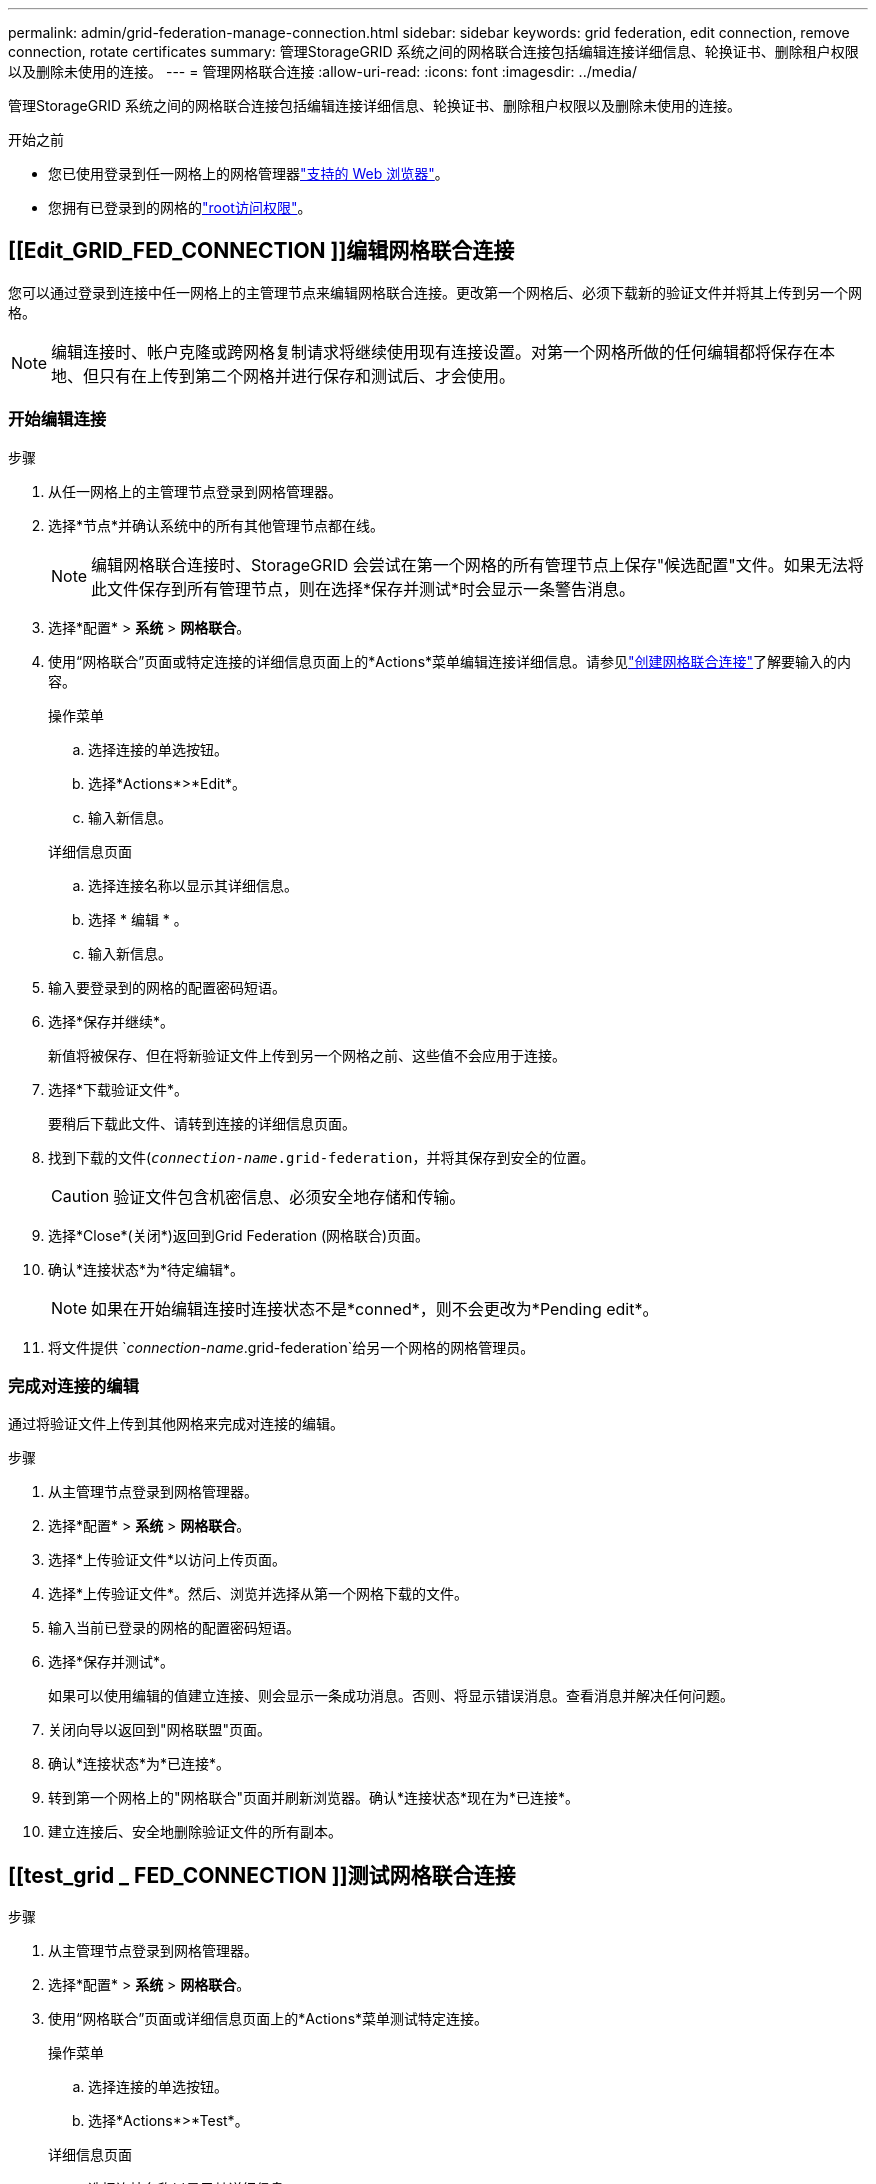 ---
permalink: admin/grid-federation-manage-connection.html 
sidebar: sidebar 
keywords: grid federation, edit connection, remove connection, rotate certificates 
summary: 管理StorageGRID 系统之间的网格联合连接包括编辑连接详细信息、轮换证书、删除租户权限以及删除未使用的连接。 
---
= 管理网格联合连接
:allow-uri-read: 
:icons: font
:imagesdir: ../media/


[role="lead"]
管理StorageGRID 系统之间的网格联合连接包括编辑连接详细信息、轮换证书、删除租户权限以及删除未使用的连接。

.开始之前
* 您已使用登录到任一网格上的网格管理器link:../admin/web-browser-requirements.html["支持的 Web 浏览器"]。
* 您拥有已登录到的网格的link:admin-group-permissions.html["root访问权限"]。




== [[Edit_GRID_FED_CONNECTION ]]编辑网格联合连接

您可以通过登录到连接中任一网格上的主管理节点来编辑网格联合连接。更改第一个网格后、必须下载新的验证文件并将其上传到另一个网格。


NOTE: 编辑连接时、帐户克隆或跨网格复制请求将继续使用现有连接设置。对第一个网格所做的任何编辑都将保存在本地、但只有在上传到第二个网格并进行保存和测试后、才会使用。



=== 开始编辑连接

.步骤
. 从任一网格上的主管理节点登录到网格管理器。
. 选择*节点*并确认系统中的所有其他管理节点都在线。
+

NOTE: 编辑网格联合连接时、StorageGRID 会尝试在第一个网格的所有管理节点上保存"候选配置"文件。如果无法将此文件保存到所有管理节点，则在选择*保存并测试*时会显示一条警告消息。

. 选择*配置* > *系统* > *网格联合*。
. 使用“网格联合”页面或特定连接的详细信息页面上的*Actions*菜单编辑连接详细信息。请参见link:grid-federation-create-connection.html["创建网格联合连接"]了解要输入的内容。
+
[role="tabbed-block"]
====
.操作菜单
--
.. 选择连接的单选按钮。
.. 选择*Actions*>*Edit*。
.. 输入新信息。


--
.详细信息页面
--
.. 选择连接名称以显示其详细信息。
.. 选择 * 编辑 * 。
.. 输入新信息。


--
====
. 输入要登录到的网格的配置密码短语。
. 选择*保存并继续*。
+
新值将被保存、但在将新验证文件上传到另一个网格之前、这些值不会应用于连接。

. 选择*下载验证文件*。
+
要稍后下载此文件、请转到连接的详细信息页面。

. 找到下载的文件(`_connection-name_.grid-federation`，并将其保存到安全的位置。
+

CAUTION: 验证文件包含机密信息、必须安全地存储和传输。

. 选择*Close*(关闭*)返回到Grid Federation (网格联合)页面。
. 确认*连接状态*为*待定编辑*。
+

NOTE: 如果在开始编辑连接时连接状态不是*conned*，则不会更改为*Pending edit*。

. 将文件提供 `_connection-name_.grid-federation`给另一个网格的网格管理员。




=== 完成对连接的编辑

通过将验证文件上传到其他网格来完成对连接的编辑。

.步骤
. 从主管理节点登录到网格管理器。
. 选择*配置* > *系统* > *网格联合*。
. 选择*上传验证文件*以访问上传页面。
. 选择*上传验证文件*。然后、浏览并选择从第一个网格下载的文件。
. 输入当前已登录的网格的配置密码短语。
. 选择*保存并测试*。
+
如果可以使用编辑的值建立连接、则会显示一条成功消息。否则、将显示错误消息。查看消息并解决任何问题。

. 关闭向导以返回到"网格联盟"页面。
. 确认*连接状态*为*已连接*。
. 转到第一个网格上的"网格联合"页面并刷新浏览器。确认*连接状态*现在为*已连接*。
. 建立连接后、安全地删除验证文件的所有副本。




== [[test_grid _ FED_CONNECTION ]]测试网格联合连接

.步骤
. 从主管理节点登录到网格管理器。
. 选择*配置* > *系统* > *网格联合*。
. 使用“网格联合”页面或详细信息页面上的*Actions*菜单测试特定连接。
+
[role="tabbed-block"]
====
.操作菜单
--
.. 选择连接的单选按钮。
.. 选择*Actions*>*Test*。


--
.详细信息页面
--
.. 选择连接名称以显示其详细信息。
.. 选择 * 测试连接 * 。


--
====
. 查看连接状态：
+
[cols="1a,2a"]
|===
| 连接状态 | 说明 


 a| 
已连接
 a| 
两个网格均已连接并正常通信。



 a| 
错误
 a| 
连接处于错误状态。例如、证书已过期或配置值不再有效。



 a| 
待编辑
 a| 
您已编辑此网格上的连接、但此连接仍在使用现有配置。要完成编辑、请将新验证文件上传到另一个网格。



 a| 
正在等待连接
 a| 
您已在此网格上配置连接、但在另一网格上连接尚未完成。从此网格下载验证文件并将其上传到另一个网格。



 a| 
未知
 a| 
连接处于未知状态、可能是由于网络问题描述 或脱机节点。

|===
. 如果连接状态为*Error*，请解决所有问题。然后，再次选择*测试连接*以确认问题描述 已修复。




== [[rotate_grid _ FED_certificates]]旋转连接证书

每个网格联合连接都使用四个自动生成的SSL证书来保护此连接的安全。当每个网格的两个证书接近其到期日期时，“*网格联合证书到期*”警报将提醒您轮换证书。


CAUTION: 如果连接任一端的证书过期、则连接将停止工作、复制将处于待定状态、直到证书更新为止。

.步骤
. 从任一网格上的主管理节点登录到网格管理器。
. 选择*配置* > *系统* > *网格联合*。
. 从网格联盟页面上的任一选项卡中、选择连接名称以显示其详细信息。
. 选择*证书*选项卡。
. 选择*旋转证书*。
. 指定新证书的有效天数。
. 输入要登录到的网格的配置密码短语。
. 选择*旋转证书*。
. 根据需要、对连接中的另一个网格重复上述步骤。
+
通常、对连接两端的证书使用相同天数。





== [[remove_grid _ FED_CONNECTION ]]删除网格联合连接

您可以从连接中的任一网格删除网格联合连接。如图所示、您必须在两个网格上执行前提条件步骤、以确认任一网格上的任何租户均未使用此连接。

image::../media/grid-federation-remove-connection.png[删除网格联合连接的步骤]

删除连接之前、请注意以下事项：

* 删除连接不会删除已在网格之间复制的任何项目。例如、删除租户的权限后、不会从任一网格中删除存在于两个网格上的租户用户、组和对象。如果要删除这些项目、则必须手动将其从两个网格中删除。
* 删除连接后、任何正在等待复制的对象(已装载但尚未复制到另一个网格)的复制将永久失败。




=== 对所有租户分段禁用复制

.步骤
. 从任一网格开始、从主管理节点登录到网格管理器。
. 选择*配置* > *系统* > *网格联合*。
. 选择连接名称以显示其详细信息。
. 在*允许的租户*选项卡上、确定是否有任何租户正在使用此连接。
. 如果列出了任何租户、则指示所有租户针对连接中两个网格上的所有分段执行link:../tenant/grid-federation-manage-cross-grid-replication.html["禁用跨网格复制"]。
+

TIP: 如果任何租户分段已启用跨网格复制、则无法删除*使用网格联合连接*权限。每个租户帐户都必须在两个网格上为其分段禁用跨网格复制。





=== 删除每个租户的权限

对所有租户分段禁用跨网格复制后、从两个网格上的所有租户中删除*使用网格联合权限*。

.步骤
. 选择*配置* > *系统* > *网格联合*。
. 选择连接名称以显示其详细信息。
. 对于*允许的租户*选项卡上的每个租户、从每个租户中删除*使用网格联合连接*权限。请参阅。 link:grid-federation-manage-tenants.html["管理允许的租户"]
. 对其他网格上允许的租户重复上述步骤。




=== 断开连接

.步骤
. 如果任一网格上没有租户正在使用此连接，请选择*Remove*。
. 查看确认消息，然后选择*Remove*。
+
** 如果可以删除连接、则会显示一条成功消息。现在、两个网格中的网格联合连接均已删除。
** 如果无法删除连接(例如、连接仍在使用中或出现连接错误)、则会显示一条错误消息。您可以执行以下任一操作：
+
*** 解决此错误(建议)。请参阅。 link:grid-federation-troubleshoot.html["对网格联合错误进行故障排除"]
*** 强制断开连接。请参见下一节。








== [[FORCE-Remove_GRY_FED_CONNECTION ]]强制删除网格联合连接

如有必要，您可以强制删除未处于*已连接*状态的连接。

强制删除仅会从本地网格中删除此连接。要完全断开连接、请在两个滤线栅上执行相同的步骤。

.步骤
. 从确认对话框中，选择*Force remove*。
+
此时将显示一条成功消息。无法再使用此网格联合连接。但是、租户分段可能仍会启用跨网格复制、并且某些对象副本可能已在连接中的网格之间进行复制。

. 从连接中的另一个网格、从主管理节点登录到网格管理器。
. 选择*配置* > *系统* > *网格联合*。
. 选择连接名称以显示其详细信息。
. 选择*Remove*和*Yes*。
. 选择*Force remove*以从该网格中删除连接。

